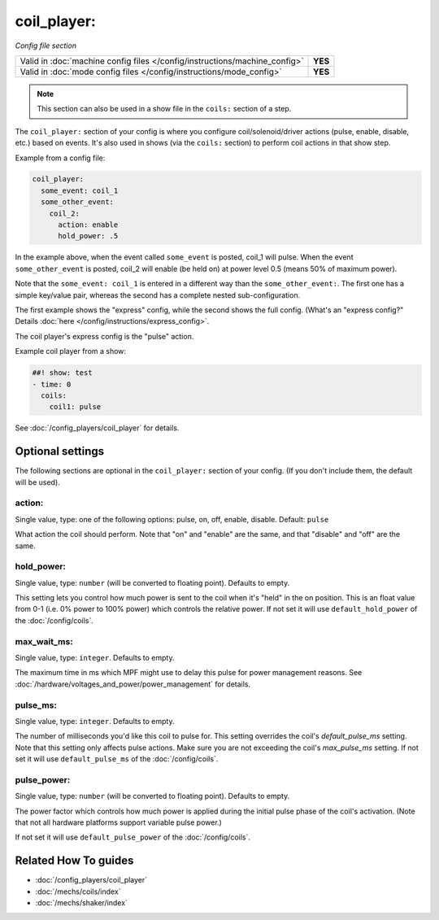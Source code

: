 coil_player:
============

*Config file section*

+----------------------------------------------------------------------------+---------+
| Valid in :doc:`machine config files </config/instructions/machine_config>` | **YES** |
+----------------------------------------------------------------------------+---------+
| Valid in :doc:`mode config files </config/instructions/mode_config>`       | **YES** |
+----------------------------------------------------------------------------+---------+

.. note:: This section can also be used in a show file in the ``coils:`` section of a step.

.. overview

The ``coil_player:`` section of your config is where you configure coil/solenoid/driver actions (pulse, enable,
disable, etc.) based on events. It's also used in shows (via the ``coils:`` section) to perform
coil actions in that show step.

Example from a config file:

.. code-block:: mpf-config

   coil_player:
     some_event: coil_1
     some_other_event:
       coil_2:
         action: enable
         hold_power: .5

In the example above, when the event called ``some_event`` is posted, coil_1 will pulse.
When the event ``some_other_event`` is posted, coil_2 will enable (be held on) at power
level 0.5 (means 50% of maximum power).

Note that the ``some_event: coil_1`` is entered in a different way than the ``some_other_event:``.
The first one has a simple key/value pair, whereas the second has a complete nested sub-configuration.

The first example shows the "express" config, while the second shows the
full config. (What's an "express config?" Details :doc:`here </config/instructions/express_config>`.

The coil player's express config is the "pulse" action.

Example coil player from a show:

.. code-block:: mpf-config

   ##! show: test
   - time: 0
     coils:
       coil1: pulse

See :doc:`/config_players/coil_player` for details.

.. config


Optional settings
-----------------

The following sections are optional in the ``coil_player:`` section of your config. (If you don't include them, the default will be used).

action:
~~~~~~~
Single value, type: one of the following options: pulse, on, off, enable, disable. Default: ``pulse``

What action the coil should perform. Note that "on" and "enable" are the same, and that "disable" and "off" are the same.

hold_power:
~~~~~~~~~~~
Single value, type: ``number`` (will be converted to floating point). Defaults to empty.

This setting lets you control how much power is sent to the coil when
it's "held" in the on position. This is an float value from 0-1 (i.e.
0% power to 100% power) which controls the relative power.
If not set it will use ``default_hold_power`` of the :doc:`/config/coils`.

max_wait_ms:
~~~~~~~~~~~~
Single value, type: ``integer``. Defaults to empty.

The maximum time in ms which MPF might use to delay this pulse for power
management reasons.
See :doc:`/hardware/voltages_and_power/power_management` for details.

pulse_ms:
~~~~~~~~~
Single value, type: ``integer``. Defaults to empty.

The number of milliseconds you'd like this coil to pulse for. This setting
overrides the coil's *default_pulse_ms* setting. Note that this setting
only affects pulse actions. Make sure you are not exceeding the coil's
*max_pulse_ms* setting.
If not set it will use ``default_pulse_ms`` of the :doc:`/config/coils`.

pulse_power:
~~~~~~~~~~~~
Single value, type: ``number`` (will be converted to floating point). Defaults to empty.

The power factor which controls how much power is applied during the initial
pulse phase of the coil's activation. (Note that not all hardware platforms
support variable pulse power.)

If not set it will use ``default_pulse_power`` of the :doc:`/config/coils`.


Related How To guides
---------------------

* :doc:`/config_players/coil_player`
* :doc:`/mechs/coils/index`
* :doc:`/mechs/shaker/index`
